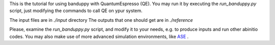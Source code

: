 This is the tutorial for using banduppy with QuantumEspresso (QE).  You may run it by executing the `run_banduppy.py`
script, just modifying the  commands to call QE on ypur system.  

The input files are in `./input` directory 
The outputs that one  should get are in `./reference`

Please, examine the `run_banduppy.py`  script, and modify it to your needs, e.g. to produce inputs and run other abinitio codes.
You may also make use of more advanced simulation environments, like `ASE <https://wiki.fysik.dtu.dk/ase/>`__  .

